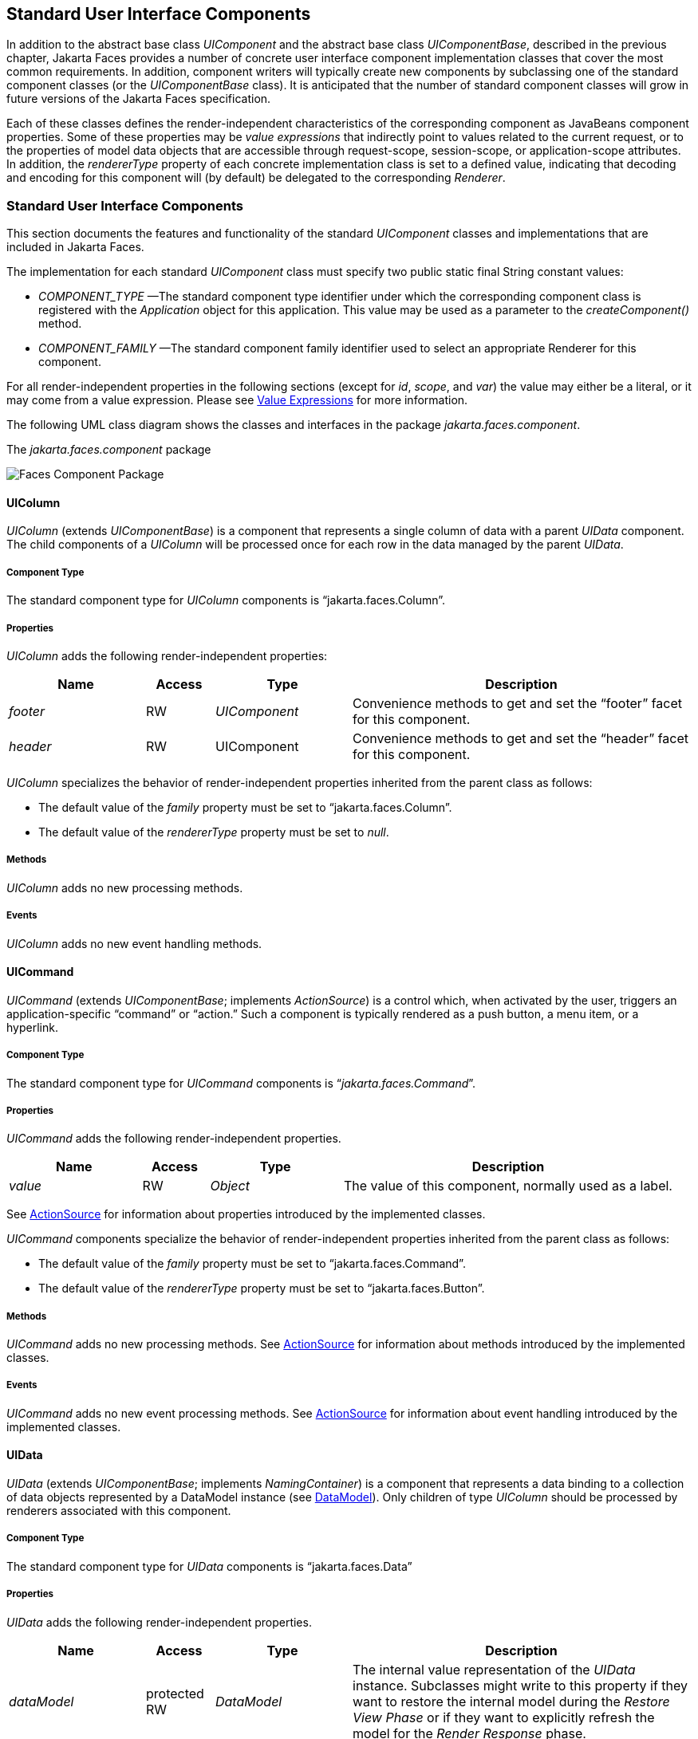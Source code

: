 [[a1823]]
== Standard User Interface Components

In addition to the abstract base class
_UIComponent_ and the abstract base class _UIComponentBase_, described
in the previous chapter, Jakarta Faces provides a number of concrete user
interface component implementation classes that cover the most common
requirements. In addition, component writers will typically create new
components by subclassing one of the standard component classes (or the
_UIComponentBase_ class). It is anticipated that the number of standard
component classes will grow in future versions of the Jakarta Faces
specification.

Each of these classes defines the
render-independent characteristics of the corresponding component as
JavaBeans component properties. Some of these properties may be _value
expressions_ that indirectly point to values related to the current
request, or to the properties of model data objects that are accessible
through request-scope, session-scope, or application-scope attributes.
In addition, the _rendererType_ property of each concrete implementation
class is set to a defined value, indicating that decoding and encoding
for this component will (by default) be delegated to the corresponding
_Renderer_.

=== Standard User Interface Components

This section documents the features and
functionality of the standard _UIComponent_ classes and implementations
that are included in Jakarta Faces.

The
implementation for each standard _UIComponent_ class must specify two
public static final String constant values:

* _COMPONENT_TYPE_ —The standard component
type identifier under which the corresponding component class is
registered with the _Application_ object for this application. This
value may be used as a parameter to the _createComponent()_ method.

* _COMPONENT_FAMILY_ —The standard
component family identifier used to select an appropriate Renderer for
this component.

For all render-independent properties in the
following sections (except for _id_, _scope_, and _var_) the value
may either be a literal, or it may come from a value expression. Please
see <<ExpressionLanguageFacility.adoc#a2349,Value Expressions>> for more
information.

The following UML class diagram shows the
classes and interfaces in the package _jakarta.faces.component_.

[[a1834]]
.The _jakarta.faces.component_ package

image:FacesComponentPackage.png[Faces Component Package]

==== UIColumn

_UIColumn_ (extends _UIComponentBase_) is a
component that represents a single column of data with a parent _UIData_
component. The child components of a _UIColumn_ will be processed once
for each row in the data managed by the parent _UIData_.

===== Component Type

The standard component type for _UIColumn_
components is “jakarta.faces.Column”.

===== Properties

_UIColumn_ adds the following
render-independent properties:

[width="100%",cols="20%,10%,20%,50%",options="header",]
|===
|Name |Access
|Type |Description
| _footer_ |RW
| _UIComponent_
|Convenience methods to get and set the
“footer” facet for this component.

| _header_ |RW
|UIComponent
|Convenience methods to get and set the
“header” facet for this component.
|===

_UIColumn_ specializes
the behavior of render-independent properties inherited from the parent
class as follows:

* The default value of the _family_ property
must be set to “jakarta.faces.Column”.

* The default value of the
_rendererType_ property must be set to _null_.

[[a1852]]
===== Methods

_UIColumn_ adds no new processing methods.

===== Events

_UIColumn_ adds no new event handling
methods.

==== UICommand

_UICommand_ (extends _UIComponentBase_;
implements _ActionSource_) is a control which, when activated by the
user, triggers an application-specific “command” or “action.” Such a
component is typically rendered as a push button, a menu item, or a
hyperlink.

===== Component Type

The standard component type for _UICommand_
components is “_jakarta.faces.Command_”.

===== Properties

_UICommand_ adds the following
render-independent properties.

[width="100%",cols="20%,10%,20%,50%",options="header",]
|===
|Name |Access
|Type |Description
| _value_ |RW
| _Object_ |The
value of this component, normally used as a label.
|===

See <<UserInterfaceComponentModel.adoc#a1090,
ActionSource>> for information about properties introduced by the
implemented classes.

_UICommand_ components
specialize the behavior of render-independent properties inherited from
the parent class as follows:

* The default value of the _family_ property
must be set to “jakarta.faces.Command”.

* The default value of the
_rendererType_ property must be set to “jakarta.faces.Button”.

===== Methods

_UICommand_ adds no new processing methods.
See <<UserInterfaceComponentModel.adoc#a1090,ActionSource>> for information about
methods introduced by the implemented classes.

===== Events

_UICommand_ adds no new event processing
methods. See <<UserInterfaceComponentModel.adoc#a1090,ActionSource>> for
information about event handling introduced by the implemented classes.

==== UIData

_UIData_ (extends _UIComponentBase_;
implements _NamingContainer_) is a component that represents a data
binding to a collection of data objects represented by a DataModel
instance (see <<StandardUserInterfaceComponents.adoc#a2281,DataModel>>). Only children
of type _UIColumn_ should be processed by renderers associated with this
component.

===== Component Type

The standard component type for _UIData_
components is “jakarta.faces.Data”

[[a1878]]
===== Properties

_UIData_ adds the following
render-independent properties.

[width="100%",cols="20%,10%,20%,50%",options="header",]
|===
|Name |Access
|Type |Description
| _dataModel_
|protected RW |
_DataModel_ |The internal value
representation of the _UIData_ instance. Subclasses might write to this
property if they want to restore the internal model during the _Restore
View Phase_ or if they want to explicitly refresh the model for the
_Render Response_ phase.

| _first_ |RW
| _int_
|Zero-relative row number of the first row in
the underlying data model to be displayed, or zero to start at the
beginning of the data model.

| _footer_ |RW
| _UIComponent_
|Convenience methods to get and set the
“footer” facet for this component.

| _header_ |RW
|UIComponent
|Convenience methods to get and set the
“header” facet for this component.

|rowCount |RO
|int |The number
of rows in the underlying _DataModel_, which can be -1 if the number of
rows is unknown.

|rowAvailable |RO
|boolean |Return
_true_ if there is row data available for the currently specified
_rowIndex_ ; else return __false__.

|rowData |RO
|Object |The data
object representing the data for the currently selected _rowIndex_
value.

|rowIndex |RW
|int
|Zero-relative index of the row currently
being accessed in the underlying _DataModel_, or -1 for no current row.
See below for further information.

|rows |RW
|int |The number
of rows (starting with the one identified by the _first_ property) to be
displayed, or zero to display the entire set of available rows.

|value |RW
|Object |The
_DataModel_ instance representing the data to which this component is
bound, or a collection of data for which a _DataModel_ instance is
synthesized. See below for more information.

|var |RW
|String |The
request-scope attribute (if any) under which the data object for the
current row will be exposed when iterating.
|===

See <<UserInterfaceComponentModel.adoc#a1134,
NamingContainer>> for information about properties introduced by the
implemented classes.

_UIData_ specializes the
behavior of render-independent properties inherited from the parent
component as follows:

* The default value of the _family_ property
must be set to “jakarta.faces.Data”.

* The default value of the
_rendererType_ property must be set to “_jakarta.faces.Table_”.

The current value identified by the _value_
property is normally of type _DataModel_.
However, a _DataModel_ wrapper instance must
automatically be provided by the Jakarta Faces implementation if the current value
is of one of the following types:

- _java.util.List_

- Array of _java.util.Object_

- _java.sql.ResultSet_ (which therefore also
supports _javax.sql.RowSet_)

- java.util.Map (uses the wrapper for
java.lang.Iterable by providing access to java.util.Map#entrySet())

- Any other Java object is wrapped by a
_DataModel_ instance with a single row.

Convenience implementations of _DataModel_
are provided in the _jakarta.faces.model_ package for each of the above
(see <<StandardUserInterfaceComponents.adoc#a2302,Concrete Implementations>>), and
must be used by the _UIData_ component to create the required
_DataModel_ wrapper.

[[a1921]]
===== Methods

_UIData_ adds no new processing methods.
However, the getDataModel() method is now protected, so implementations
have access to the underlying data model. See
 <<UserInterfaceComponentModel.adoc#a1134,NamingContainer>> for information about
methods introduced by the implemented classes.

UIData specializes the behavior of the
_getClientId()_ method inherited from its parent, in order to create a
client identifier that includes the current rowIndex value (if it is not
-1). Because _UIData_ is a _NamingContainer_, this makes it possible
for rendered client identifiers of child components to be row-specific.

_UIData_ specializes the behavior of the
_queueEvent()_ method inherited from its parent, to wrap the specified
event (bubbled up from a child component) in a private wrapper
containing the current rowIndex value, so that this rowIndex can be
reset when the event is later broadcast.

_UIData_ specializes the behavior of the
_broadcast()_ method to unwrap the private wrapper (if this event was
wrapped), and call _setRowIndex()_ to re-establish the context in which
the event was queued, followed by delivery of the event.

_UIData_ specializes
the behavior of the _processDecodes()_, _processValidators()_, and
_processUpdates()_ methods inherited from its parent as follows:

* For each of these methods, the _UIData_
implementation must iterate over each row in the underlying data model,
starting with the row identified by the _first_ property, for the number
of rows indicated by the _rows_ property, by calling the _setRowIndex()_
method.

* When iteration is complete, set the
_rowIndex_ property of this component, and of the underlying _DataModel_,
to zero, and remove any request attribute exposed via the _var_
property.

_UIData_ specializes the behavior of
_invokeOnComponent()_ inherited from _UIComponentBase_ to examine the
argument _clientId_ and extract the _rowIndex_, if any, and position
the data properly before proceeding to locate the component and invoke
the callback. Upon normal or exception return from the callback the data
must be repositioned to match how it was before invoking the callback.
Please see the javadocs for _UIData.invokeOnComponent()_ for more
details.

===== Events

_UIData_ adds no new event handling methods.
See <<UserInterfaceComponentModel.adoc#a1134,NamingContainer>> for information
about event handling introduced by the implemented classes.

[[a1932]]
==== UIForm

_UIForm_ (extends _UIComponentBase_;
implements _NamingContainer_) is a component that represents an input
form to be presented to the user, and whose child components (among
other things) represent the input fields to be included when the form is
submitted.

The _encodeEnd()_
method of the renderer for _UIForm_ must call _ViewHandler.writeState()_
_before_ writing out the markup for the closing tag of the
form.This allows the state for multiple forms to be saved.

===== Component Type

The standard component type for _UIForm_
components is “_jakarta.faces.Form_”.

===== Properties

_UIForm_ adds the following
render-independent properties.

[width="100%",cols="20%,10%,20%,50%",options="header",]
|===
|Name |Access
|Type |Description
| _prependId_ |RW
| _boolean_ |If
true, this _UIForm_ instance does allow its id to be pre-pendend to its
descendent’s id during the generation of clientIds for the descendents.
The default value of this property is _true_.
|===

_UIForm_ specializes the
behavior of render-independent properties inherited from the parent
component as follows:

* The default value of the _family_ property
must be set to “_jakarta.faces.Form_”.

* The default value of the
_rendererType_ property must be set to “_jakarta.faces.Form_”.

===== Methods.

[source,java]
----
public boolean isSubmitted();
public void setSubmitted(boolean submitted)
----

The
_setSubmitted()_ method of each _UIForm_ instance in the view must be
called during the _Apply Request Values_ phase of the request processing
lifecycle, during the processing performed by the _UIComponent.decode()_
method. If this _UIForm_ instance represents the form actually being
submitted on this request, the parameter must be set to _true_;
otherwise, it must be set to _false_. The standard
implementation of _UIForm_ delegates the responsibility for calling this
method to the _Renderer_ associated with this instance..

The value
of a __UIForm__'s _submitted_ property must not be saved as part of its
state.

[source,java]
----
public void processDecodes(FacesContext context);
----

Override _UIComponent.processDecodes()_ to
ensure that the _submitted_ property is set for this component. If the
_submitted_ property decodes to false, do not process the children and
return immediately.

[source,java]
----
public void processValidators(FacesContext context);
public void processUpdates(FacesContext context);
----

Override _processValidators()_ and
_processUpdates()_ to ensure that the children of this _UIForm_ instance
are only processed if _isSubmitted()_ returns true.

[source,java]
----
public void saveState(FacesContext context);
----

The _saveState()_
method of UIForm must call _setSubmitted(false)_ before calling
_super.saveState()_ as an extra precaution to ensure the submitted state
is not persisted across requests..

[source,java]
----
protected String getContainerClientId(FacesContext context);
----

Override the
parent method to ensure that children of this _UIForm_ instance in the
view have the form’s _clientId_ prepended to their __clientId__s if and
only if the form’s _prependId_ property is _true_.

===== Events

_UIForm_ adds no new event handling methods.

==== UIGraphic

_UIGraphic_ (extends _UIComponentBase_) is
a component that displays a graphical image to the user. The user cannot
manipulate this component; it is for display purposes only.

===== Component Type

The standard component type for _UIGraphic_
components is “_jakarta.faces.Graphic_”.

===== Properties

The following render-independent properties
are added by the UIGraphic component:

[width="100%",cols="20%,10%,20%,50%",options="header",]
|===
|Name |Access
|Type |Description
| _url_ |RW
| _String_ |The
URL of the image to be displayed. If this URL begins with a _/_
character, it is assumed to be relative to the context path of the
current web application. This property is a typesafe alias for the
_value_ property, so that the actual URL to be used can be acquired via
a value expression.

| _value_ |RW
| _Object_ |The
value of this component, normally used as a URL.
|===

_UIGraphic_ specializes
the behavior of render-independent properties inherited from the parent
component as follows:

* The default value of the _family_ property
must be set to “jakarta.faces.Graphic”.

* The default value of the
_rendererType_ property must be set to “_jakarta.faces.Image_”.

===== Methods

_UIGraphic_ adds no new processing methods.

===== Events

_UIGraphic_ does not originate any standard
events.

[[a1981]]
==== UIInput

_UIInput_ (extends _UIOutput_, implements
_EditableValueHolder_) is a component that both displays the current
value of the component to the user (as _UIOutput_ components do), and
processes request parameters on the subsequent request that need to be
decoded.

===== Component Type

The standard component type for _UIInput_
components is “_jakarta.faces.Input_”.

===== Properties

_UIInput_ adds the following renderer
independent properties.:

[width="100%",cols="20%,10%,20%,50%",options="header",]
|===
|Name |Access
|Type |Description
| _requiredMessage_
|RW | _String_
|ValueExpression enabled property. If
non-null, this property is used as the _summary_ and _detail_ strings of
the _FacesMessage_ that is queued on the _FacesContext_ instead of the
default message for the required validaiton failure. Note that the
message is fully internationalizable via either the _f:loadBundle_ tag
or via _ResourceBundle_ access from the EL.

| _converterMessage_
|RW | _String_
|ValueExpression enabled property. If
non-null, this property is used as the _summary_ and _detail_ strings of
the _FacesMessage_ that is queued on the _FacesContext_ instead of the
default message for conversion failure. Note that the message is fully
internationalizable via either the _f:loadBundle_ tag or via
_ResourceBundle_ access from the EL.

| _validatorMessage_
|RW | _String_
|ValueExpression enabled property. If
non-null, this property is used as the _summary_ and _detail_ strings of
the _FacesMessage_ that is queued on the _FacesContext_ instead of the
default message for validation failure. Note that the message is fully
internationalizable via either the _f:loadBundle_ tag or via
_ResourceBundle_ access from the EL.
|===



See <<UserInterfaceComponentModel.adoc#a1192,
EditableValueHolder>> for information about properties introduced by the
implemented interfaces.

UIInput specializes the
behavior of render-independent properties inherited from the parent
component as follows:

* The default value of the _family_ property
must be set to “_jakarta.faces.Input_”.

* The default value of the _rendererType_
property must be set to “_jakarta.faces.Text_”.

* The _Converter_ specified by the
_converter_ property (if any) must also be used to perform
String->Object conversions during decoding.

* If the _value_ property has an associated
_ValueExpression_, the _setValue()_ method of that _ValueExpression_
will be called during the _Update Model Values_ phase of the request
processing lifecycle to push the local value of the component back to
the corresponding model bean property.

[[a2005]]
===== Methods

The following method is used during the
_Update Model Values_ phase of the request processing lifecycle, to push
the converted (if necessary) and validated (if necessary) local value of
this component back to the corresponding model bean property.

[source,java]
----
public void updateModel(FacesContext context);
----

The following method is over-ridden from
_UIComponent_:

[source,java]
----
public void broadcast(FacesEvent event);
----

In addition to the default
_UIComponent.broadcast(jakarta.faces.event.FacesEvent)_ processing, pass
the _ValueChangeEvent_ being broadcast to the method referenced by the
_valueChangeListener_ property (if any).

[source,java]
----
public void validate(FacesContext context);
----

Perform the algorithm described in the
javadoc to validate the local value of this _UIInput_.

[source,java]
----
public void resetValue();
----

Perform the algorithm described in the
javadoc to reset this _UIInput_ to the state where it has no local
value. This method does not touch the value expresson associated with
the “_value_” property.

===== Events

All events are described in
<<UserInterfaceComponentModel.adoc#a1192,EditableValueHolder>>.

==== UIMessage

_UIMessage_ (extends _UIComponentBase_)
encapsulates the rendering of error message(s) related to a specified
input component.

===== Component Type

The standard component type for _UIMessage_
components is “_jakarta.faces.Message_”.

===== Properties

The following render-independent properties
are added by the UIMessage component:

[width="100%",cols="20%,10%,20%,50%",options="header",]
|===
|Name |Access
|Type |Description
| _for_ |RW
| _String_
|Identifier of the component for which to
render error messages. If this component is within the same
NamingContainer as the target component, this must be the component
identifier. Otherwise, it must be an absolute component identifier
(starting with “:”). See the UIComponent.findComponent() Javadocs for
more information.

|showDetail |RW
|boolean |Flag
indicating whether the “detail” property of messages for the specified
component should be rendered. Default value is “true”.

|showSummary |RW
|boolean |Flag
indicating whether the “summary” property of messages for the specified
component should be rendered. Default value is “false”.
|===

_UIMessage_ specializes
the behavior of render-independent properties inherited from the parent
component as follows:

* The default value of the _family_ property
must be set to “_jakarta.faces.Message_”.

* The default value of the
_rendererType_ property must be set to “_jakarta.faces.Message_”.

===== Methods.

_UIMessage_ adds no new processing methods.

===== Events

_UIMessage_ adds no new event handling
methods.

==== UIMessages

_UIMessage_ (extends _UIComponentBase_)
encapsulates the rendering of error message(s) not related to a
specified input component, or all enqueued messages.

===== Component Type

The standard component type for _UIMessages_
components is “_jakarta.faces.Messages_”.

===== Properties

The following render-independent properties
are added by the UIMessages component:

[width="100%",cols="20%,10%,20%,50%",options="header",]
|===
|Name |Access
|Type |Description
| _globalOnly_ |RW
| _boolean_ |Flag
indicating whether only messages not associated with any specific
component should be rendered. If not set, all messages will be rendered.
Default value is “false”.

|showDetail |RW
|boolean |Flag
indicating whether the “detail” property of messages for the specified
component should be rendered. Default value is “false”.

|showSummary |RW
|boolean |Flag
indicating whether the “summary” property of messages for the specified
component should be rendered. Default value is “true”.
|===

_UIMessages_ specializes
the behavior of render-independent properties inherited from the parent
component as follows:

* The default value of the _family_ property
must be set to “_jakarta.faces.Messages_”.

* The default value of the
_rendererType_ property must be set to “_jakarta.faces.Messages_”.

===== Methods.

_UIMessages_ adds no new processing methods.

===== Events

_UIMessages_ adds no new event handling
methods.

[[a2060]]
==== UIOutcomeTarget

UIOutcomeTarget (_UIOutput_) is a component
that has a value and an outcome, either which may optionally be
retrieved from a model tier bean via a value expression (see
<<ExpressionLanguageFacility.adoc#a2349,Value Expressions>>), and is displayed to
the user as a hyperlink, appearing in the form of a link or a button.
The user cannot modify the value of the hyperlink, as it's for display
purposes only. The target URL of the hyperlink is derived by passing the
outcome to the _ConfigurationNavigationHandler_ to retrieve the matching
_NavigationCase_ and then using the _ViewHandler_ to translate the
_NavigationCase_ into an action URL. When the client activates the
hyperlink, typically by clicking it, the target URL is retrieved using a
non-faces request and the response is rendered.

This component introduces a scenario known as
"preemptive navigation". The navigation case is resolved during the
Render Response phase, before the client activates the link (and may
never activate the link). The predetermined navigation is pursued after
the client activates the link. In contrast, the UICommand components
resolve and execute the navigation at once, after the Invoke Application
phase.

The _UIOutcomeTarget_ component allows the
developer to leverage the navigation model while at the same time being
able to generate bookmarkable, non-faces requests to be included in the
response.

===== Component Type

The standard component type for
UIOutcomeTarget is "jakarta.faces.OutcomeTarget".

===== Properties

The following render-independent properties
are added by thec component:

[width="100%",cols="20%,10%,20%,50%",options="header",]
|===
|Name |Access
|Type |Description
|Outcome |RW
|String |The
logical outcome that is used to resolve a NavigationCase which in turn
is used to build the target URL of this component. Default value is the
current view ID.

|includePageParams
|RW |boolean
|Flag indicating whether the page parameters
should be appended to the query string of the target URL. Default value
is "false".
|===

_UIOutcomeTarget_
specializes the behavior of render-independent properties inherited from
the parent component as follows:

* The default value of the family property must
be set to "jakarta.faces.UIOutcomeTarget"

* The default value of the rendererType
property must be set to "jakarta.faces.Link" 

===== Methods

The UIOutcomeTarget adds no event handling
methods.

===== Events

The UIOutcomeTarget adds no event handling
methods.

==== UIOutput

_UIOutput_ (extends _UIComponentBase_;
implements _ValueHolder_) is a component that has a value, optionally
retrieved from a model tier bean via a value expression (see
<<ExpressionLanguageFacility.adoc#a2349,Value Expressions>>), that is displayed
to the user. The user cannot directly modify the rendered value; it is
for display purposes only:

===== Component Type

The standard component type for _UIOutput_
components is “_jakarta.faces.Output_”.

===== Properties

_UIOutput_ adds no new render-independent
properties. See <<UserInterfaceComponentModel.adoc#a1173,ValueHolder>> for
information about properties introduced by the implemented classes.

_UIOutput_ specializes
the behavior of render-independent properties inherited from the parent
component as follows:

* The default value of the _family_ property
must be set to “jakarta.faces.Output”.

* The default value of the
_rendererType_ property must be set to “jakarta.faces.Text”.

===== Methods

_UIOutput_ adds no new processing methods.
See <<UserInterfaceComponentModel.adoc#a1173,ValueHolder>> for information about
methods introduced by the implemented interfaces.

===== Events

UIOutput does not originate any standard
events. See <<UserInterfaceComponentModel.adoc#a1173,ValueHolder>> for information
about events introduced by the implemented interfaces.

==== UIPanel

_UIPanel_ (extends _UIComponentBase_) is a
component that manages the layout of its child components.

===== Component Type

The standard component type for _UIPanel_
components is “_jakarta.faces.Panel_”.

===== Properties

_UIPanel_ adds no new render-independent
properties.

_UIPanel_ specializes the
behavior of render-independent properties inherited from the parent
component as follows:

* The default value of the _family_ property
must be set to “_jakarta.faces.Panel_”.

* The default value of the
_rendererType_ property must be set to _null_.

===== Methods

_UIPanel_ adds no new processing methods.

===== Events

_UIPanel_ does not originate any standard
events

==== UIParameter

_UIParameter_ (extends _UIComponentBase_) is
a component that represents an optionally named configuration parameter
that affects the rendering of its parent component. _UIParameter_
components do not generally have rendering behavior of their own.

===== Component Type

The standard component type for _UIParameter_
components is “_jakarta.faces.Parameter_”.

===== Properties

The following render-independent properties
are added by the _UIParameter_ component:

[width="100%",cols="20%,10%,20%,50%",options="header",]
|===
|Name |Access
|Type |Description
|name |RW
|String |The
optional name for this parameter.

|value |RW
|Object |The value
for this parameter.
|===

_UIParameter_
specializes the behavior of render-independent properties inherited from
the parent component as follows:

* The default value of the _family_ property
must be set to “jakarta.faces.Parameter”.

* The default value of the
_rendererType_ property must be set to _null_.

===== Methods

_UIParameter_ adds no new processing
methods.

===== Events

_UIParameter_ does not originate any
standard events

==== UISelectBoolean

_UISelectBoolean_ (extends _UIInput_) is a
component that represents a single boolean (_true_ or _false_) value.
It is most commonly rendered as a checkbox.

===== Component Type

The standard component type for
_UISelectBoolean_ components is “_jakarta.faces.SelectBoolean_”.

===== Properties

The following render-independent properties
are added by the _UISelectBoolean_ component:

[width="100%",cols="20%,10%,20%,50%",options="header",]
|===
|Name |Access
|Type |Description
| _selected_ |RW
| _boolean_ |The
selected state of this component. This property is a typesafe alias for
the _value_ property, so that the actual state to be used can be
acquired via a value expression.
|===

_UISelectBoolean_
specializes the behavior of render-independent properties inherited from
the parent component as follows:

* The default value of the _family_ property
must be set to “_jakarta.faces.SelectBoolean_”.

* The default value of the
_rendererType_ property must be set to “_jakarta.faces.Checkbox_”.

===== Methods

_UISelectBoolean_ adds no new processing
methods.

===== Events

_UISelectBoolean_ inherits the ability to
send _ValueChangeEvent_ events from its parent _UIInput_ component.

==== UISelectItem

_UISelectItem_ (extends _UIComponentBase_)
is a component that may be nested inside a _UISelectMany_ or
_UISelectOne_ component, and represents exactly one _SelectItem_
instance in the list of available options for that parent component.

===== Component Type

The standard component type for
_UISelectItem_ components is “_jakarta.faces.SelectItem_”.

===== Properties

The following render-independent properties
are added by the _UISelectItem_ component:

[width="100%",cols="20%,10%,20%,50%",options="header",]
|===
|Name |Access
|Type |Description
| _itemDescription_
|RW | _String_
|The optional description of this available
selection item. This may be useful for tools.

|itemDisabled |RW
|boolean |Flag
indicating that any synthesized _SelectItem_ object should have its
_disabled_ property set to _true_.

|itemLabel |RW
|String |The
localized label that will be presented to the user for this selection
item.

|itemValue |RW
|Object |The
server-side value of this item, of the same basic data type as the
parent component’s value. If the parent component type’s value is a
value expression that points at a primitive, this value must be of the
corresponding wrapper type.

|value |RW
|jakarta.faces.model.SelectItem
|The _SelectItem_ instance associated with
this component.
|===

_UISelectItem_
specializes the behavior of render-independent properties inherited

* The default value of the _family_ property
must be set to “jakarta.faces.SelectItem”.

* The default value of the _rendererType_
property must be set to _null_.

* If the _value_ property is non-__null__, it
must contain a _SelectItem_ instance used to configure the selection
item specified by this component.

* If the _value_ property is a value
expression, it must point at a _SelectItem_ instance used to configure
the selection item specified by this component.

* If the _value_ property is _null_,
and there is no corresponding value expression, the _itemDescription_,
_itemDisabled_, _itemLabel_ and _itemValue_ properties must be used to
construct a new _SelectItem_ representing the selection item specified
by this component.

===== Methods

_UISelectItem_ adds no new processing
methods.

===== Events

_UISelectItem_ does not originate any
standard events.

==== UISelectItems

_UISelectItems_ (extends _UIComponentBase_)
is a component that may be nested inside a _UISelectMany_ or
_UISelectOne_ component, and represents zero or more _SelectItem_
instances for adding selection items to the list of available options
for that parent component.

===== Component Type

The standard component type for
_UISelectItems_ components is “_jakarta.faces.SelectItems_”.

===== Properties

The following render-independent properties
are added by the _UISelectItems_ component:

[width="100%",cols="20%,10%,20%,50%",options="header",]
|===
|Name |Access
|Type |Description
|value |RW
|See below |The
_SelectItem_ instances associated with this component.
|===

_UISelectItems_
specializes the behavior of render-independent properties inherited

* The default value of the _family_ property
must be set to “_jakarta.faces.SelectItems_”.

* The default value of the _rendererType_
property must be set to _null_.

* If the _value_ property (or the value
returned by a value expression associated with the _value_ property) is
non-null, it must contain a _SelectItem_ bean, an array of _SelectItem_
beans, a _Collection_ of _SelectItem_ beans, or a _Map_, where each map
entry is used to construct a _SelectItem_ bean with the key as the
_label_ property of the bean, and the value as the _value_ property of
the bean (which must be of the same basic type as the value of the
parent component’s value).

===== Methods

_UISelectItems_ adds no new processing
methods.

===== Events

_UISelectItems_ does not originate any
standard events.

==== UISelectMany

_UISelectMany_ (extends _UIInput_) is a
component that represents one or more selections from a list of
available options. It is most commonly rendered as a combobox or a
series of checkboxes.

===== Component Type

The standard component type for
_UISelectMany_ components is “_jakarta.faces.SelectMany_”.

===== Properties

The following render-independent properties
are added by the _UISelectMany_ component:

[width="100%",cols="20%,10%,20%,50%",options="header",]
|===
|Name |Access
|Type |Description
| _selectedValues_
|RW | _Object[] or
array of primitives_ |The selected item
values of this component. This property is a typesafe alias for the
_value_ property, so that the actual state to be used can be acquired
via a value expression.
|===

_UISelectMany_
specializes the behavior of render-independent properties inherited from
the parent component as follows:

* The default value of the _family_ property
must be set to “_jakarta.faces.SelectMany_”.

* The default value of the
_rendererType_ property must be set to “_jakarta.faces.Listbox_”.

* See the class Javadocs for _UISelectMany_ for
additional requirements related to implicit conversions for the _value_
property.

===== Methods

_UISelectMany_ must provide a specialized
_validate()_ method which ensures that any decoded values are valid
options (from the nested _UISelectItem_ and _UISelectItems_
children).

===== Events

_UISelectMany_ inherits the ability to send
_ValueChangeEvent_ events from its parent _UIInput_ component.

==== UISelectOne

_UISelectOne_ (extends _UIInput_) is a
component that represents zero or one selection from a list of available
options. It is most commonly rendered as a combobox or a series of radio
buttons.

===== Component Type

The standard component type for _UISelectOne_
components is “_jakarta.faces.SelectOne_”.

===== Properties

_UISelectOne_ adds no new render-independent
properties.

_UISelectOne_
specializes the behavior of render-independent properties inherited from
the parent component as follows:

* The default value of the _family_ property
must be set to “_jakarta.faces.SelectOne_”.

* The default value of the
_rendererType_ property must be set to “_jakarta.faces.Menu_”.

===== Methods

_UISelectOne_ must provide a specialized
_validate()_ method which ensures that any decoded value is a valid
option (from the nested _UISelectItem_ and _UISelectItems_
children).

===== Events

_UISelectOne_ inherits the ability to send
_ValueChangeEvent_ events from its parent _UIInput_ component.

==== UIViewParameter

_UIViewParameter_ (extends _UIInput_) is a
component that allows the query parameters included in the request by
_UIOutcomTarget_ renderers to participate in the lifecycle. Please see
the javadocs for the normative speficication of this component.Events.

[[a2226]]
==== UIViewRoot

_UIViewRoot_ (extends _UIComponentBase;_)
represents the root of the component tree.

===== Component Type

The standard component type for _UIViewRoot_
components is “_jakarta.faces.ViewRoot_”

[[a2230]]
===== Properties

The following render-independent properties
are added by the _UIViewRoot_ component:

[width="100%",cols="20%,10%,20%,50%",options="header",]
|===
|Name |Access
|Type |Description
|locale |RW
|java.util.Locale
|The Locale to be used in localizing the
response for this view.

|renderKitId |RW
|String |The id of
the _RenderKit_ used to render this page.

| _viewId_ |RW
| _String_ |The
view identifier for this view.

| _beforePhaseListener_
|RW
|MethodExpression
| _MethodExpression_ that will be invoked
before all lifecycle phases except for _Restore View_.

| _afterPhaseListener_
|RW
|MethodExpression
|MethodExpression that will be invoked after
all lifecycle phases except for _Restore View_.

|viewMap |RW
|java.util.Map
|The _Map_ that acts as the interface to the
data store that is the "view scope".
|===

For an existing view, the _locale_ property
may be modified only from the event handling portion of _Process
Validations_ phase through _Invoke Application_ phase, unless it is
modified by an _Apply Request Values_ event handler for an
_ActionSource_ or _EditableValueHolder_ component that has its
_immediate_ property set to true (which therefore causes _Process
Validations_, _Update Model Values_, and _Invoke Application_ phases
to be skipped).

The viewMap
property is lazily created the first time it is accessed, and it is
destroyed when a different _UIViewRoot_ instance is installed from a
call to _FacesContext.setViewRoot()_. After the Map is created a
_PostConstructViewMapEvent_ must be published using _UIViewRoot_ as the
event source. Immediately before the Map is destroyed, a
_PreDestroyViewMapEvent_ must be published using _UIViewRoot_ as the
event source. 

_UIViewRoot_
specializes the behavior of render-independent properties inherited from
the parent component as follows:

* The default value of the _family_ property
must be set to “_jakarta.faces.ViewRoot_”.

* The default value of the
_rendererType_ property must be set to _null_.

[[a2257]]
===== Methods

The following methods are used for adding
UIComponent resources to a target area in the view, and they are also
used for retrieving UIComponent resources from a target area in the
view.

[source,java]
----
public void addComponentResource(FacesContext context,
    UIComponent componentResource);
----

Add _componentResource_, that is assumed to
represent a resource instance, to the current view. A resource instance
is rendered by a resource Renderer (such as ScriptRenderer,
StylesheetRenderer) as described in the Standard HTML RenderKit. This
method will cause the resource to be rendered in the “head” element of
the view.

[source,java]
----
public void addComponentResource(FacesContext context,
    UIComponent componentResource, String target);
----

Add _componentResource_, that is
assumed to represent a resource instance, to the current view at the
specified target location.  The resource
must be added using the algorithm outlined in this method’s
Javadocs.

[source,java]
----
public List<UIComponent> getComponentResources(String target);
----

Return a List of _UIComponent_
instances residing under the facet identified by target. Each
_UIComponent_ instance in the List represents a resource.
The List must be formulated in accordance with
this method’s Javadocs. 

_UIViewRoot_ specializes the behavior of the
_UIComponent.queueEvent()_ method to maintain a list of queued events
that can be transmitted later. It also specializes the behavior of the
_processDecodes()_, _processValidators()_, _processUpdates()_, and
_processApplication()_ methods to broadcast queued events to registered
listeners. _UIViewRoot_ clears any remaining events from the event queue
in these methods if _responseComplete()_ or _renderResponse()_ has been
set on the _FacesContext_. Please see <<RequestProcessingLifecycle.adoc#a427,
Apply Request Values>>, <<RequestProcessingLifecycle.adoc#a438,Process
Validations]>>, <<RequestProcessingLifecycle.adoc#a446,Update Model Values>> and
<<RequestProcessingLifecycle.adoc#a454,Invoke Application>> for more details.

[[a2268]]
===== Events

_UIViewRoot_ is a source of _PhaseEvent_
events, which are emitted when the instance moves through all phases of
the request processing lifecycle except _Restore View_. This phase
cannot emit events from _UIViewRoot_ because the _UIViewRoot_ instance
isn’t created when this phase starts. See
<<LifecycleManagement.adoc#a6626,PhaseEvent>> and
<<LifecycleManagement.adoc#a6635,PhaseListener>> for more details on the
event and listener class.

[source,java]
----
public void addPhaseListener(PhaseListener listener);
public void removePhaseListener(VPhaseListener listener);
public List<PhaseListener> getPhaseListeners();
----

_UIViewRoot_ must
listen for the top level _PostAddToViewEvent_ event sent by the _Restore
View_ phase. Refer to _<<RequestProcessingLifecycle.adoc#a404,Restore View>>_
for more details about the publishing of this event. Upon receiving this
event, _UIViewRoot_ must cause any “after” _Restore View_ phase
listeners to be called.

_UIViewRoot_ is also the source for several
kinds of system events. The system must publish a _PostAddToViewEvent_,
with the _UIViewRoot_ as the source, during the _Restore View_ phase,
immediately after the new _UIViewRoot_ is set into the _FacesContext_
for the request. The system must publish a _PreRenderView_ event, with
_UIViewRoot_ as the source, during the _Render Response_ phase,
immediately before _ViewHandler.renderView()_ is called.

[[a2277]]
===== Partial Processing

_UIViewRoot_ adds special behavior to
_processDecodes, processValidators, processUpdates, getRendersChildren
and encodeChildren_ to facilitate partial processing - namely the
ability to have one or more components processed through the _execute_
and/or _render_ phases of the request processing lifecycle. Refer to
<<AjaxIntegration.adoc#a6825,Partial View
Traversal>>, <<AjaxIntegration.adoc#a6831,Partial
View Processing>>, <<AjaxIntegration.adoc#a6833,
Partial View Rendering>> for an overview of partial processing.
 _UIViewRoot_ must perform partial processing
as outlined in the Javadocs for the “processXXX” and “encodeXXX” methods
if the current request is a partial request.


=== Standard UIComponent Model Beans

Several of the standard _UIComponent_
subclasses described in the previous section reference JavaBean
components to represent the underlying model data that is rendered by
those components. The following subsections define the standard
_UIComponent_ model bean classes.

[[a2281]]
==== DataModel

_DataModel_ is an abstract base class for
creating wrappers around arbitrary data binding technologies. It can be
used to adapt a wide variety of data sources for use by Jakarta Faces
components that want to support access to an underlying data set that
can be modelled as multiple rows. The data underlying a DataModel
instance is modelled as a collection of row objects that can be accessed
randomly via a zero-relative index

===== Properties

An instance of _DataModel_ supports the
following properties:

[width="100%",cols="20%,10%,20%,50%",options="header",]
|===
|Name |Access
|Type |Description
|rowAvailable |RO
|boolean |Flag
indicating whether the current _rowIndex_ value points at an actual row
in the underlying data.

| _rowCount_ |RO
|int |The number
of rows of data objects represented by this DataModel instance, or -1 if
the number of rows is unknown.

| _rowData_ |RO
| _Object_ |An
object representing the data for the currently selected row. _DataModel_
implementations must return an object that be successfully processed as
the “base” parameter for the _ELResolver_ in use by this
application. If the current rowIndex value is -1, _null_ is returned.

| _rowIndex_ |RW
| _int_
|Zero-relative index of the currently
selected row, or -1 if no row is currently selected. When first created,
a _DataModel_ instance must return -1 for this property.

|wrappedData |RW
|Object |Opaque
property representing the data object wrapped by this DataModel. Each
individual implementation will restrict the types of Object(s) that it
supports.
|===

[[a2298]]
===== Methods

_DataModel_ must provide an _iterator()_ to
iterate over the row data for this model.

===== Events

No events are generated for this component.

[[a2302]]
===== Concrete Implementations

The Jakarta Faces implementation
must provide concrete implementations of DataModel (in the
jakarta.faces.model package) for the following data wrapping scenarios:

- _ArrayDataModel_ —Wrap an array of Java
objects.

- _ListDataModel_ —Wrap a _java.util.List_
of Java objects.

- _ResultSetDataModel_ —Wrap an object of
type _java.sql.ResultSet_ (which therefore means that _javax.sql.RowSet_
instances are also supported).

- _ScalarDataModel_ —Wrap a single Java
object in what appears to be a one-row data set.

Each concrete _DataModel_ implementation must
extend the _DataModel_ abstract base class, and must provide a
constructor that accepts a single parameter of the object type being
wrapped by that implementation (in addition to a zero-args
constructor). See the JavaDocs for specific implementation
requirements on _DataModel_ defined methods, for each of the concrete
implementation classes.

==== SelectItem

_SelectItem_ is a utility class representing
a single choice, from among those made available to the user, for a
_UISelectMany_ or _UISelectOne_ component. It is not itself a
_UIComponent_ subclass.

===== Properties

An instance of _SelectItem_ supports the
following properties:

[width="100%",cols="20%,10%,20%,50%",options="header",]
|===
|Name |Access
|Type |Description
|description |RW
|String |A
description of this selection item, for use in development tools.

| _disabled_ |RW
|boolean |Flag
indicating that this option should be rendered in a fashion that
disables selection by the user. Default value is _false_.

| _label_ |RW
| _String_ |Label
of this selection item that should be rendered to the user.

| _value_ |RW
| _Object_ |The
server-side value of this item, of the same basic data type as the
parent component’s value. If the parent component type’s value is a
value expression that points at a primitive, this value must be of the
corresponding wrapper type.
|===

===== Methods

An instance of _SelectItem_ supports no
additional public processing methods.

===== Events

An instance of SelectItem supports no events.

==== SelectItemGroup

_SelectItemGroup_ is a utility class
extending _SelectItem_, that represents a group of subordinate
_SelectItem_ instances that can be rendered as a “sub-menu” or “option
group”. __Renderer__s will typically ignore the _value_ property of this
instance, but will use the _label_ property to render a heading for the
sub-menu.

===== Properties

An instance of _SelectItemGroup_ supports the
following additional properties:

[width="100%",cols="20%,10%,20%,50%",options="header",]
|===
|Name |Access
|Type |Description
|selectItems |RW
|SelectItem[]
|Array of SelectItem instances representing
the subordinate selection items that are members of the group
represented by this SelectItemGroup instance.
|===

Note that, since _SelectItemGroup_ is a
subclass of _SelectItem_, _SelectItemGroup_ instances can be included
in the _selectItems_ property in order to create hierarchies of
subordinate menus. However, some rendering environments may limit the
depth to which such nesting is supported; for example, HTML Living Standard does
not allow an _<optgroup>_ to be nested inside another _<optgroup>_
within a _<select>_ control.

===== Methods

An instance of _SelectItemGroup_ supports no
additional public processing methods.

===== Events

An instance of _SelectItemGroup_ supports no
events.
